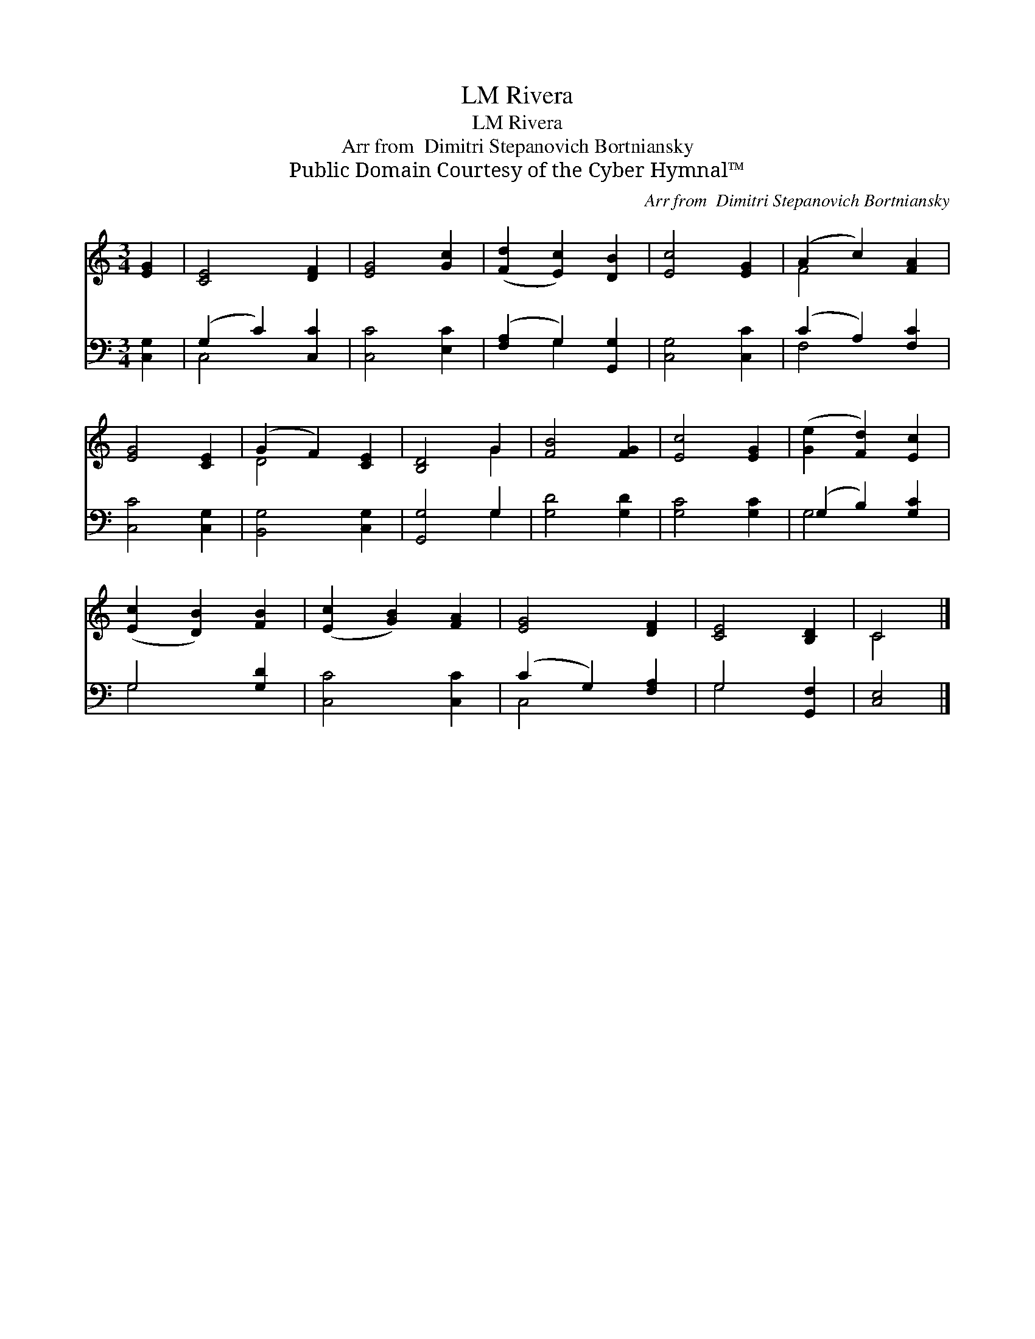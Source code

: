 X:1
T:Rivera, LM
T:Rivera, LM
T:Arr from  Dimitri Stepanovich Bortniansky
T:Public Domain Courtesy of the Cyber Hymnal™
C:Arr from  Dimitri Stepanovich Bortniansky
Z:Public Domain
Z:Courtesy of the Cyber Hymnal™
%%score ( 1 2 ) ( 3 4 )
L:1/8
M:3/4
K:C
V:1 treble 
V:2 treble 
V:3 bass 
V:4 bass 
V:1
 [EG]2 | [CE]4 [DF]2 | [EG]4 [Gc]2 | ([Fd]2 [Ec]2) [DB]2 | [Ec]4 [EG]2 | (A2 c2) [FA]2 | %6
 [EG]4 [CE]2 | (G2 F2) [CE]2 | [B,D]4 G2 | [FB]4 [FG]2 | [Ec]4 [EG]2 | ([Ge]2 [Fd]2) [Ec]2 | %12
 ([Ec]2 [DB]2) [FB]2 | ([Ec]2 [GB]2) [FA]2 | [EG]4 [DF]2 | [CE]4 [B,D]2 | C4 |] %17
V:2
 x2 | x6 | x6 | x6 | x6 | F4 x2 | x6 | D4 x2 | x4 G2 | x6 | x6 | x6 | x6 | x6 | x6 | x6 | C4 |] %17
V:3
 [C,G,]2 | (G,2 C2) [C,C]2 | [C,C]4 [E,C]2 | ([F,A,]2 G,2) [G,,G,]2 | [C,G,]4 [C,C]2 | %5
 (C2 A,2) [F,C]2 | [C,C]4 [C,G,]2 | [B,,G,]4 [C,G,]2 | [G,,G,]4 G,2 | [G,D]4 [G,D]2 | %10
 [G,C]4 [G,C]2 | (G,2 B,2) [G,C]2 | G,4 [G,D]2 | [C,C]4 [C,C]2 | (C2 G,2) [F,A,]2 | G,4 [G,,F,]2 | %16
 [C,E,]4 |] %17
V:4
 x2 | C,4 x2 | x6 | x2 G,2 x2 | x6 | F,4 x2 | x6 | x6 | x4 G,2 | x6 | x6 | G,4 x2 | G,4 x2 | x6 | %14
 C,4 x2 | G,4 x2 | x4 |] %17

